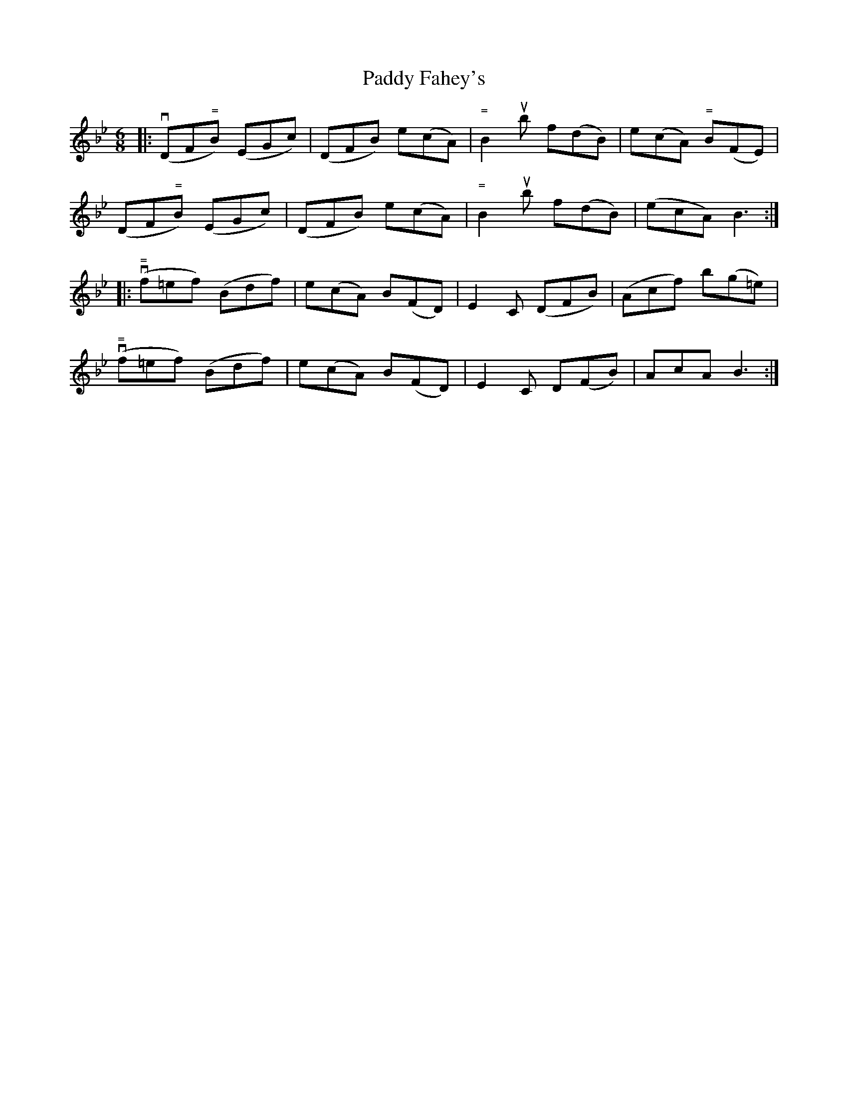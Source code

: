 X: 31221
T: Paddy Fahey's
R: jig
M: 6/8
K: Gminor
K: Bb
|:(vDF"="B) (EGc)|(DFB) e(cA)|"= "B2 ub ""f(""d""B)|e(cA) "="B(FE)|
(DF"="B) (EGc)|(DFB) e(cA)|"= "B2 ub ""f(""d""B)|(ecA) B3:|
|:"= "v(f""=e""f) (""B""d""f)|e(cA) B(FD)|E2 C (DFB)|(Acf) b(g=e)|
"= "v(f""=e""f) (""B""d""f)|e(cA) B(FD)|E2 C D(FB)|AcA B3:|

